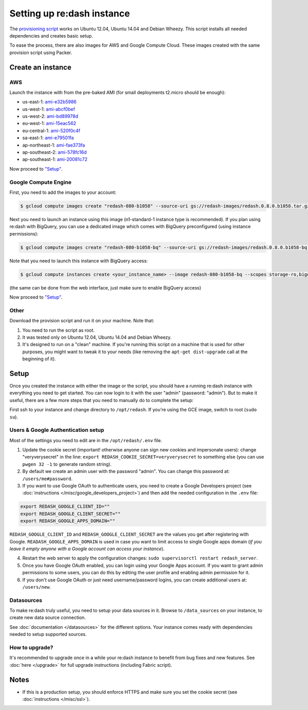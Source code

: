 Setting up re:dash instance
###########################

The `provisioning
script <https://github.com/EverythingMe/redash/blob/master/setup/bootstrap.sh>`__
works on Ubuntu 12.04, Ubuntu 14.04 and Debian Wheezy. This script
installs all needed dependencies and creates basic setup.

To ease the process, there are also images for AWS and Google Compute
Cloud. These images created with the same provision script using Packer.

Create an instance
==================

AWS
---

Launch the instance with from the pre-baked AMI (for small deployments
t2.micro should be enough):

-  us-east-1: `ami-e32b5986 <https://console.aws.amazon.com/ec2/home?region=us-east-1#LaunchInstanceWizard:ami=ami-e32b5986>`__
-  us-west-1: `ami-abcf0bef <https://console.aws.amazon.com/ec2/home?region=us-west-1#LaunchInstanceWizard:ami=ami-abcf0bef>`__
-  us-west-2: `ami-bd89978d <https://console.aws.amazon.com/ec2/home?region=us-west-2#LaunchInstanceWizard:ami=ami-bd89978d>`__
-  eu-west-1: `ami-15eac562 <https://console.aws.amazon.com/ec2/home?region=eu-west-1#LaunchInstanceWizard:ami=ami-15eac562>`__
-  eu-central-1: `ami-520f0c4f <https://console.aws.amazon.com/ec2/home?region=eu-central-1#LaunchInstanceWizard:ami=ami-520f0c4f>`__
-  sa-east-1: `ami-e79501fa <https://console.aws.amazon.com/ec2/home?region=sa-east-1#LaunchInstanceWizard:ami=ami-e79501fa>`__
-  ap-northeast-1: `ami-fae373fa <https://console.aws.amazon.com/ec2/home?region=ap-northeast-1#LaunchInstanceWizard:ami=ami-fae373fa>`__
-  ap-southeast-2: `ami-578fc16d <https://console.aws.amazon.com/ec2/home?region=ap-southeast-2#LaunchInstanceWizard:ami=ami-578fc16d>`__
-  ap-southeast-1: `ami-20081c72 <https://console.aws.amazon.com/ec2/home?region=ap-southeast-1#LaunchInstanceWizard:ami=ami-20081c72>`__

Now proceed to `"Setup" <#setup>`__.

Google Compute Engine
---------------------

First, you need to add the images to your account:

.. code:: bash

    $ gcloud compute images create "redash-080-b1058" --source-uri gs://redash-images/redash.0.8.0.b1058.tar.gz

Next you need to launch an instance using this image (n1-standard-1
instance type is recommended). If you plan using re:dash with BigQuery,
you can use a dedicated image which comes with BigQuery preconfigured
(using instance permissions):

.. code:: bash

    $ gcloud compute images create "redash-080-b1058-bq" --source-uri gs://redash-images/redash.0.8.0.b1058-bq.tar.gz

Note that you need to launch this instance with BigQuery access:

.. code:: bash

    $ gcloud compute instances create <your_instance_name> --image redash-080-b1058-bq --scopes storage-ro,bigquery

(the same can be done from the web interface, just make sure to enable
BigQuery access)

Now proceed to `"Setup" <#setup>`__.


Other
-----

Download the provision script and run it on your machine. Note that:

1. You need to run the script as root.
2. It was tested only on Ubuntu 12.04, Ubuntu 14.04 and Debian Wheezy.
3. It's designed to run on a "clean" machine. If you're running this script on a machine that is used for other purposes, you might want to tweak it to your needs (like removing the ``apt-get dist-upgrade`` call at the beginning of it).

Setup
=====

Once you created the instance with either the image or the script, you
should have a running re:dash instance with everything you need to get
started. You can now login to it with the user "admin" (password:
"admin"). But to make it useful, there are a few more steps that you
need to manually do to complete the setup:

First ssh to your instance and change directory to ``/opt/redash``. If
you're using the GCE image, switch to root (``sudo su``).

Users & Google Authentication setup
-----------------------------------

Most of the settings you need to edit are in the ``/opt/redash/.env``
file.

1. Update the cookie secret (important! otherwise anyone can sign new
   cookies and impersonate users): change "veryverysecret" in the line:
   ``export REDASH_COOKIE_SECRET=veryverysecret`` to something else (you
   can use ``pwgen 32 -1`` to generate random string).

2. By default we create an admin user with the password "admin". You
   can change this password at: ``/users/me#password``.

3. If you want to use Google OAuth to authenticate users, you need to
   create a Google Developers project (see :doc:`instructions </misc/google_developers_project>`)
   and then add the needed configuration in the ``.env`` file:

.. code::

   export REDASH_GOOGLE_CLIENT_ID=""
   export REDASH_GOOGLE_CLIENT_SECRET=""
   export REDASH_GOOGLE_APPS_DOMAIN=""



``REDASH_GOOGLE_CLIENT_ID`` and ``REDASH_GOOGLE_CLIENT_SECRET`` are the values you get after registering with Google. ``READASH_GOOGLE_APPS_DOMAIN`` is used in case you want to limit access to single Google apps domain (*if you leave it empty anyone with a Google account can access your instance*).

4. Restart the web server to apply the configuration changes:
   ``sudo supervisorctl restart redash_server``.

5. Once you have Google OAuth enabled, you can login using your Google
   Apps account. If you want to grant admin permissions to some users,
   you can do this by editing the user profile and enabling admin
   permission for it.

6. If you don't use Google OAuth or just need username/password logins,
   you can create additional users at: ``/users/new``.

Datasources
-----------

To make re:dash truly useful, you need to setup your data sources in it. Browse to ``/data_sources`` on your instance,
to create new data source connection.

See :doc:`documentation </datasources>` for the different options.
Your instance comes ready with dependencies needed to setup supported sources.

How to upgrade?
---------------

It's recommended to upgrade once in a while your re:dash instance to
benefit from bug fixes and new features. See :doc:`here </upgrade>` for full upgrade
instructions (including Fabric script).

Notes
=====

-  If this is a production setup, you should enforce HTTPS and make sure
   you set the cookie secret (see :doc:`instructions </misc/ssl>`).
